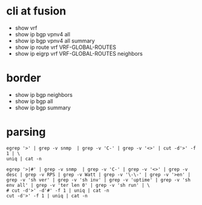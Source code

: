 * cli at fusion

- show vrf
- show ip bgp vpnv4 all
- show ip bgp vpnv4 all summary
- show ip route vrf VRF-GLOBAL-ROUTES
- show ip eigrp vrf VRF-GLOBAL-ROUTES neighbors 

* border

- show ip bgp neighbors
- show ip bgp all
- show ip bgp summary

* parsing

#+BEGIN_SRC 
egrep '>' | grep -v snmp  | grep -v 'C-' | grep -v '<>' | cut -d'>' -f 1 | \
uniq | cat -n
#+END_SRC

#+BEGIN_SRC 
egrep '>|#' | grep -v snmp  | grep -v 'C-' | grep -v '<>' | grep -v desc | grep -v RPS | grep -v Watt | grep -v '\-\-' | grep -v '>en' | grep -v 'sh ver' | grep -v 'sh inv' | grep -v 'uptime' | grep -v 'sh env all' | grep -v 'ter len 0' | grep -v 'sh run' | \
# cut -d'>' -d'#' -f 1 | uniq | cat -n
cut -d'>' -f 1 | uniq | cat -n
#+END_SRC
